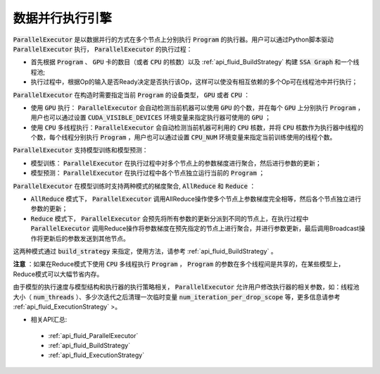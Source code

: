 .. _api_guide_parallel_executor:

#####
数据并行执行引擎
#####


:code:`ParallelExecutor` 是以数据并行的方式在多个节点上分别执行 :code:`Program` 的执行器。用户可以通过Python脚本驱动 :code:`ParallelExecutor` 执行， :code:`ParallelExecutor` 的执行过程：

- 首先根据 :code:`Program` 、 :code:`GPU` 卡的数目（或者 :code:`CPU` 的核数）以及 :ref:`api_fluid_BuildStrategy` 构建 :code:`SSA Graph` 和一个线程池;
- 执行过程中，根据Op的输入是否Ready决定是否执行该Op，这样可以使没有相互依赖的多个Op可在线程池中并行执行；

:code:`ParallelExecutor` 在构造时需要指定当前 :code:`Program` 的设备类型， :code:`GPU` 或者 :code:`CPU` ：

* 使用 :code:`GPU` 执行： :code:`ParallelExecutor` 会自动检测当前机器可以使用 :code:`GPU` 的个数，并在每个 :code:`GPU` 上分别执行 :code:`Program` ，用户也可以通过设置 :code:`CUDA_VISIBLE_DEVICES` 环境变量来指定执行器可使用的 :code:`GPU` ；
* 使用 :code:`CPU` 多线程执行：:code:`ParallelExecutor` 会自动检测当前机器可利用的 :code:`CPU` 核数，并将 :code:`CPU` 核数作为执行器中线程的个数，每个线程分别执行 :code:`Program` ，用户也可以通过设置 :code:`CPU_NUM` 环境变量来指定当前训练使用的线程个数。

:code:`ParallelExecutor` 支持模型训练和模型预测：

* 模型训练： :code:`ParallelExecutor` 在执行过程中对多个节点上的参数梯度进行聚合，然后进行参数的更新；
* 模型预测： :code:`ParallelExecutor` 在执行过程中各个节点独立运行当前的  :code:`Program` ；

:code:`ParallelExecutor` 在模型训练时支持两种模式的梯度聚合, :code:`AllReduce` 和 :code:`Reduce` ：

* :code:`AllReduce` 模式下， :code:`ParallelExecutor` 调用AllReduce操作使多个节点上参数梯度完全相等，然后各个节点独立进行参数的更新；
* :code:`Reduce` 模式下， :code:`ParallelExecutor` 会预先将所有参数的更新分派到不同的节点上，在执行过程中 :code:`ParallelExecutor` 调用Reduce操作将参数梯度在预先指定的节点上进行聚合，并进行参数更新，最后调用Broadcast操作将更新后的参数发送到其他节点。

这两种模式通过 :code:`build_strategy` 来指定，使用方法，请参考 :ref:`api_fluid_BuildStrategy` 。

**注意** ：如果在Reduce模式下使用 :code:`CPU` 多线程执行 :code:`Program` ， :code:`Program` 的参数在多个线程间是共享的，在某些模型上，Reduce模式可以大幅节省内存。

由于模型的执行速度与模型结构和执行器的执行策略相关， :code:`ParallelExecutor` 允许用户修改执行器的相关参数，如：线程池大小（ :code:`num_threads` ）、多少次迭代之后清理一次临时变量 :code:`num_iteration_per_drop_scope` 等，更多信息请参考 :ref:`api_fluid_ExecutionStrategy` >。

- 相关API汇总:
 - :ref:`api_fluid_ParallelExecutor`
 - :ref:`api_fluid_BuildStrategy`
 - :ref:`api_fluid_ExecutionStrategy`